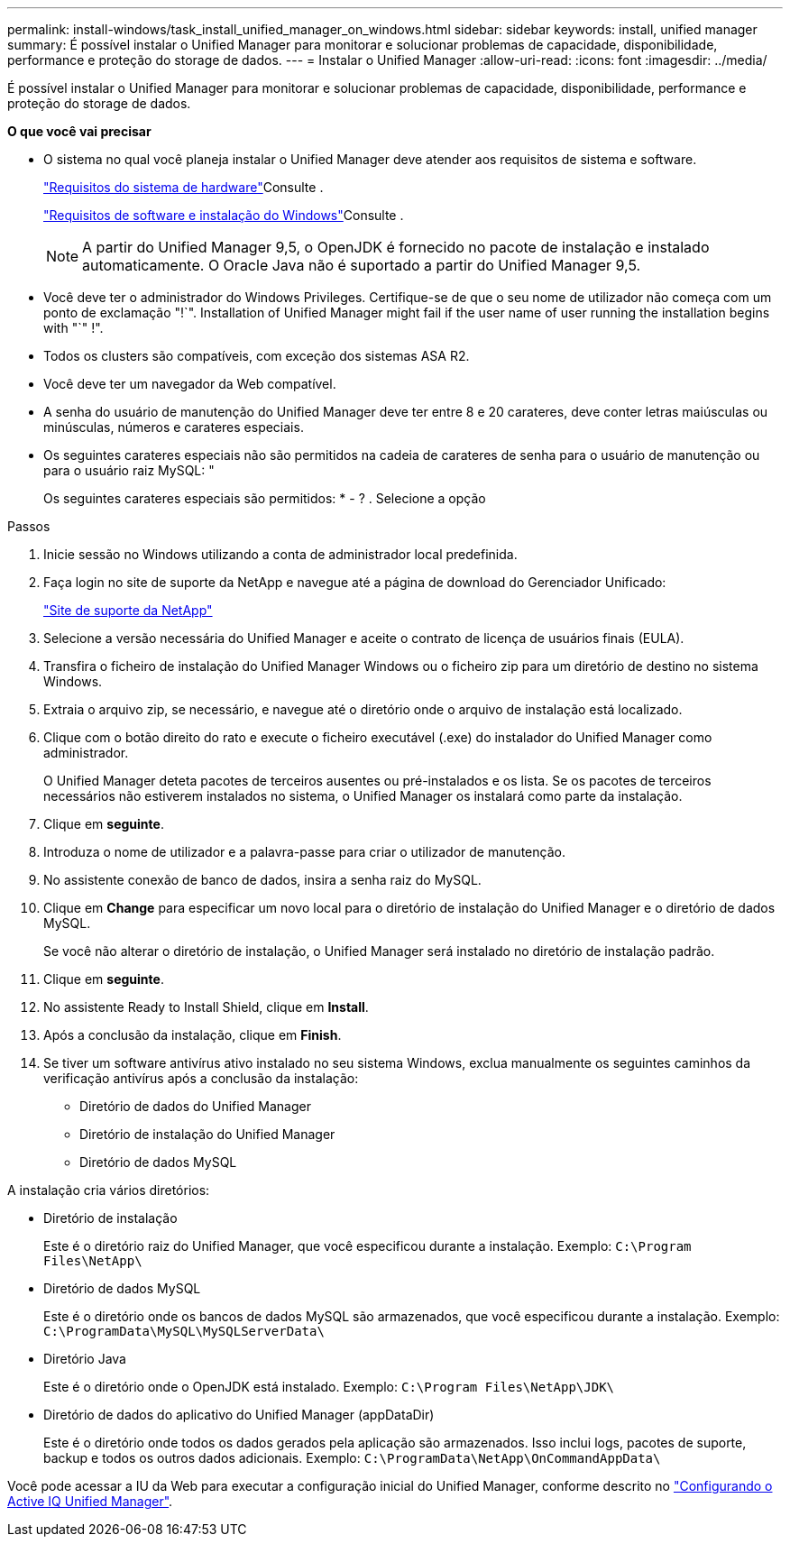 ---
permalink: install-windows/task_install_unified_manager_on_windows.html 
sidebar: sidebar 
keywords: install, unified manager 
summary: É possível instalar o Unified Manager para monitorar e solucionar problemas de capacidade, disponibilidade, performance e proteção do storage de dados. 
---
= Instalar o Unified Manager
:allow-uri-read: 
:icons: font
:imagesdir: ../media/


[role="lead"]
É possível instalar o Unified Manager para monitorar e solucionar problemas de capacidade, disponibilidade, performance e proteção do storage de dados.

*O que você vai precisar*

* O sistema no qual você planeja instalar o Unified Manager deve atender aos requisitos de sistema e software.
+
link:concept_virtual_infrastructure_or_hardware_system_requirements.html["Requisitos do sistema de hardware"]Consulte .

+
link:reference_windows_software_and_installation_requirements.html["Requisitos de software e instalação do Windows"]Consulte .

+
[NOTE]
====
A partir do Unified Manager 9,5, o OpenJDK é fornecido no pacote de instalação e instalado automaticamente. O Oracle Java não é suportado a partir do Unified Manager 9,5.

====
* Você deve ter o administrador do Windows Privileges. Certifique-se de que o seu nome de utilizador não começa com um ponto de exclamação "!`". Installation of Unified Manager might fail if the user name of user running the installation begins with "`" !".
* Todos os clusters são compatíveis, com exceção dos sistemas ASA R2.
* Você deve ter um navegador da Web compatível.
* A senha do usuário de manutenção do Unified Manager deve ter entre 8 e 20 carateres, deve conter letras maiúsculas ou minúsculas, números e carateres especiais.
* Os seguintes carateres especiais não são permitidos na cadeia de carateres de senha para o usuário de manutenção ou para o usuário raiz MySQL: "
+
Os seguintes carateres especiais são permitidos: * - ? . Selecione a opção



.Passos
. Inicie sessão no Windows utilizando a conta de administrador local predefinida.
. Faça login no site de suporte da NetApp e navegue até a página de download do Gerenciador Unificado:
+
https://mysupport.netapp.com/site/products/all/details/activeiq-unified-manager/downloads-tab["Site de suporte da NetApp"^]

. Selecione a versão necessária do Unified Manager e aceite o contrato de licença de usuários finais (EULA).
. Transfira o ficheiro de instalação do Unified Manager Windows ou o ficheiro zip para um diretório de destino no sistema Windows.
. Extraia o arquivo zip, se necessário, e navegue até o diretório onde o arquivo de instalação está localizado.
. Clique com o botão direito do rato e execute o ficheiro executável (.exe) do instalador do Unified Manager como administrador.
+
O Unified Manager deteta pacotes de terceiros ausentes ou pré-instalados e os lista. Se os pacotes de terceiros necessários não estiverem instalados no sistema, o Unified Manager os instalará como parte da instalação.

. Clique em *seguinte*.
. Introduza o nome de utilizador e a palavra-passe para criar o utilizador de manutenção.
. No assistente conexão de banco de dados, insira a senha raiz do MySQL.
. Clique em *Change* para especificar um novo local para o diretório de instalação do Unified Manager e o diretório de dados MySQL.
+
Se você não alterar o diretório de instalação, o Unified Manager será instalado no diretório de instalação padrão.

. Clique em *seguinte*.
. No assistente Ready to Install Shield, clique em *Install*.
. Após a conclusão da instalação, clique em *Finish*.
. Se tiver um software antivírus ativo instalado no seu sistema Windows, exclua manualmente os seguintes caminhos da verificação antivírus após a conclusão da instalação:
+
** Diretório de dados do Unified Manager
** Diretório de instalação do Unified Manager
** Diretório de dados MySQL




A instalação cria vários diretórios:

* Diretório de instalação
+
Este é o diretório raiz do Unified Manager, que você especificou durante a instalação. Exemplo: `C:\Program Files\NetApp\`

* Diretório de dados MySQL
+
Este é o diretório onde os bancos de dados MySQL são armazenados, que você especificou durante a instalação. Exemplo: `C:\ProgramData\MySQL\MySQLServerData\`

* Diretório Java
+
Este é o diretório onde o OpenJDK está instalado. Exemplo: `C:\Program Files\NetApp\JDK\`

* Diretório de dados do aplicativo do Unified Manager (appDataDir)
+
Este é o diretório onde todos os dados gerados pela aplicação são armazenados. Isso inclui logs, pacotes de suporte, backup e todos os outros dados adicionais. Exemplo: `C:\ProgramData\NetApp\OnCommandAppData\`



Você pode acessar a IU da Web para executar a configuração inicial do Unified Manager, conforme descrito no link:../config/concept_configure_unified_manager.html["Configurando o Active IQ Unified Manager"].
